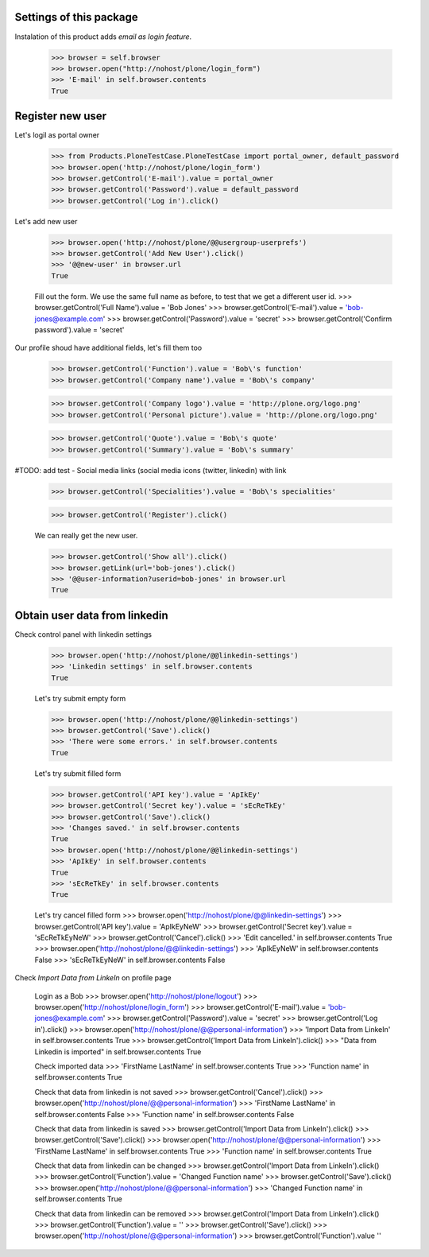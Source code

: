 Settings of this package
------------------------

Instalation of this product adds *email as login feature*.

    >>> browser = self.browser
    >>> browser.open("http://nohost/plone/login_form")
    >>> 'E-mail' in self.browser.contents
    True


Register new user
-----------------

Let's logil as portal owner

    >>> from Products.PloneTestCase.PloneTestCase import portal_owner, default_password
    >>> browser.open('http://nohost/plone/login_form')
    >>> browser.getControl('E-mail').value = portal_owner
    >>> browser.getControl('Password').value = default_password
    >>> browser.getControl('Log in').click()

Let's add new user

    >>> browser.open('http://nohost/plone/@@usergroup-userprefs')
    >>> browser.getControl('Add New User').click()
    >>> '@@new-user' in browser.url
    True


    Fill out the form. We use the same full name as before, to test
    that we get a different user id.
    >>> browser.getControl('Full Name').value = 'Bob Jones'
    >>> browser.getControl('E-mail').value = 'bob-jones@example.com'
    >>> browser.getControl('Password').value = 'secret'
    >>> browser.getControl('Confirm password').value = 'secret'

Our profile shoud have additional fields, let's fill them too

    >>> browser.getControl('Function').value = 'Bob\'s function'
    >>> browser.getControl('Company name').value = 'Bob\'s company'

    >>> browser.getControl('Company logo').value = 'http://plone.org/logo.png'
    >>> browser.getControl('Personal picture').value = 'http://plone.org/logo.png'

    >>> browser.getControl('Quote').value = 'Bob\'s quote'
    >>> browser.getControl('Summary').value = 'Bob\'s summary'

#TODO: add test - Social media links (social media icons (twitter, linkedin) with link

    >>> browser.getControl('Specialities').value = 'Bob\'s specialities'

    >>> browser.getControl('Register').click()

    We can really get the new user.

    >>> browser.getControl('Show all').click()
    >>> browser.getLink(url='bob-jones').click()
    >>> '@@user-information?userid=bob-jones' in browser.url
    True


Obtain user data from linkedin
------------------------------

Check control panel with linkedin settings

    >>> browser.open('http://nohost/plone/@@linkedin-settings')
    >>> 'Linkedin settings' in self.browser.contents
    True

    Let's try submit empty form

    >>> browser.open('http://nohost/plone/@@linkedin-settings')
    >>> browser.getControl('Save').click()
    >>> 'There were some errors.' in self.browser.contents
    True

    Let's try submit filled form

    >>> browser.getControl('API key').value = 'ApIkEy'
    >>> browser.getControl('Secret key').value = 'sEcReTkEy'
    >>> browser.getControl('Save').click()
    >>> 'Changes saved.' in self.browser.contents
    True
    >>> browser.open('http://nohost/plone/@@linkedin-settings')
    >>> 'ApIkEy' in self.browser.contents
    True
    >>> 'sEcReTkEy' in self.browser.contents
    True


    Let's try cancel filled form
    >>> browser.open('http://nohost/plone/@@linkedin-settings')
    >>> browser.getControl('API key').value = 'ApIkEyNeW'
    >>> browser.getControl('Secret key').value = 'sEcReTkEyNeW'
    >>> browser.getControl('Cancel').click()
    >>> 'Edit cancelled.' in self.browser.contents
    True
    >>> browser.open('http://nohost/plone/@@linkedin-settings')
    >>> 'ApIkEyNeW' in self.browser.contents
    False
    >>> 'sEcReTkEyNeW' in self.browser.contents
    False

Check *Import Data from LinkeIn* on profile page

    Login as a Bob
    >>> browser.open('http://nohost/plone/logout')
    >>> browser.open('http://nohost/plone/login_form')
    >>> browser.getControl('E-mail').value = 'bob-jones@example.com'
    >>> browser.getControl('Password').value = 'secret'
    >>> browser.getControl('Log in').click()
    >>> browser.open('http://nohost/plone/@@personal-information')
    >>> 'Import Data from LinkeIn' in self.browser.contents
    True
    >>> browser.getControl('Import Data from LinkeIn').click()
    >>> "Data from Linkedin is imported" in self.browser.contents
    True

    Check imported data
    >>> 'FirstName LastName' in self.browser.contents
    True
    >>> 'Function name' in self.browser.contents
    True

    Check that data from linkedin is not saved
    >>> browser.getControl('Cancel').click()
    >>> browser.open('http://nohost/plone/@@personal-information')
    >>> 'FirstName LastName' in self.browser.contents
    False
    >>> 'Function name' in self.browser.contents
    False

    Check that data from linkedin is saved
    >>> browser.getControl('Import Data from LinkeIn').click()
    >>> browser.getControl('Save').click()
    >>> browser.open('http://nohost/plone/@@personal-information')
    >>> 'FirstName LastName' in self.browser.contents
    True
    >>> 'Function name' in self.browser.contents
    True

    Check that data from linkedin can be changed
    >>> browser.getControl('Import Data from LinkeIn').click()
    >>> browser.getControl('Function').value = 'Changed Function name'
    >>> browser.getControl('Save').click()
    >>> browser.open('http://nohost/plone/@@personal-information')
    >>> 'Changed Function name' in self.browser.contents
    True

    Check that data from linkedin can be removed
    >>> browser.getControl('Import Data from LinkeIn').click()
    >>> browser.getControl('Function').value = ''
    >>> browser.getControl('Save').click()
    >>> browser.open('http://nohost/plone/@@personal-information')
    >>> browser.getControl('Function').value
    ''
